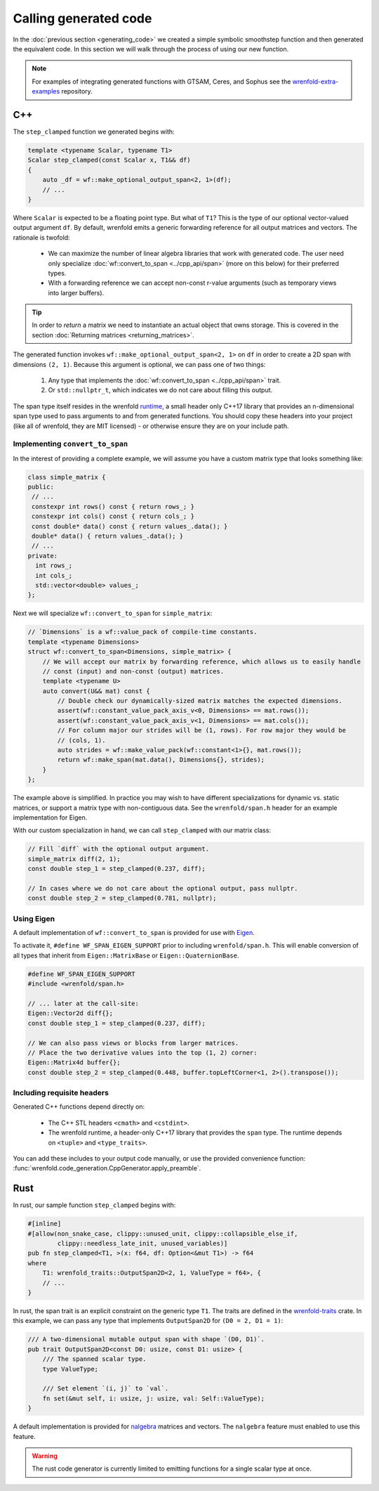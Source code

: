 Calling generated code
======================

In the :doc:`previous section <generating_code>` we created a simple symbolic smoothstep function
and then generated the equivalent code. In this section we will walk through the process of using
our new function.

.. note::

    For examples of integrating generated functions with GTSAM, Ceres, and Sophus see the
    `wrenfold-extra-examples <https://github.com/wrenfold/wrenfold-extra-examples>`_ repository.

C++
---

The ``step_clamped`` function we generated begins with:

.. code:: cpp

    template <typename Scalar, typename T1>
    Scalar step_clamped(const Scalar x, T1&& df)
    {
        auto _df = wf::make_optional_output_span<2, 1>(df);
        // ...
    }

Where ``Scalar`` is expected to be a floating point type. But what of ``T1``? This is the type of
our optional vector-valued output argument ``df``. By default, wrenfold emits a generic forwarding
reference for all output matrices and vectors. The rationale is twofold:

  * We can maximize the number of linear algebra libraries that work with generated code. The user
    need only specialize :doc:`wf::convert_to_span <../cpp_api/span>` (more on this below) for their
    preferred types.
  * With a forwarding reference we can accept non-const r-value arguments (such as temporary views
    into larger buffers).

.. tip::

    In order to *return* a matrix we need to instantiate an actual object that owns storage. This is
    covered in the section :doc:`Returning matrices <returning_matrices>`.

The generated function invokes ``wf::make_optional_output_span<2, 1>`` on ``df`` in order to create
a 2D span with dimensions ``(2, 1)``. Because this argument is optional, we can pass one of two
things:

  #. Any type that implements the :doc:`wf::convert_to_span <../cpp_api/span>` trait.
  #. Or ``std::nullptr_t``, which indicates we do not care about filling this output.

The span type itself resides in the wrenfold
`runtime <https://github.com/wrenfold/wrenfold/tree/main/components/runtime/wrenfold>`_, a small
header only C++17 library that provides an n-dimensional span type used to pass arguments to and
from generated functions. You should copy these headers into your project (like all of wrenfold,
they are MIT licensed) - or otherwise ensure they are on your include path.

Implementing ``convert_to_span``
^^^^^^^^^^^^^^^^^^^^^^^^^^^^^^^^

In the interest of providing a complete example, we will assume you have a custom matrix type that
looks something like:

.. code:: cpp

    class simple_matrix {
    public:
     // ...
     constexpr int rows() const { return rows_; }
     constexpr int cols() const { return cols_; }
     const double* data() const { return values_.data(); }
     double* data() { return values_.data(); }
     // ...
    private:
      int rows_;
      int cols_;
      std::vector<double> values_;
    };

Next we will specialize ``wf::convert_to_span`` for ``simple_matrix``:

.. code:: cpp

    // `Dimensions` is a wf::value_pack of compile-time constants.
    template <typename Dimensions>
    struct wf::convert_to_span<Dimensions, simple_matrix> {
        // We will accept our matrix by forwarding reference, which allows us to easily handle
        // const (input) and non-const (output) matrices.
        template <typename U>
        auto convert(U&& mat) const {
            // Double check our dynamically-sized matrix matches the expected dimensions.
            assert(wf::constant_value_pack_axis_v<0, Dimensions> == mat.rows());
            assert(wf::constant_value_pack_axis_v<1, Dimensions> == mat.cols());
            // For column major our strides will be (1, rows). For row major they would be
            // (cols, 1).
            auto strides = wf::make_value_pack(wf::constant<1>{}, mat.rows());
            return wf::make_span(mat.data(), Dimensions{}, strides);
        }
    };

The example above is simplified. In practice you may wish to have different specializations for
dynamic vs. static matrices, or support a matrix type with non-contiguous data. See the
``wrenfold/span.h`` header for an example implementation for Eigen.

With our custom specialization in hand, we can call ``step_clamped`` with our matrix class:

.. code:: cpp

    // Fill `diff` with the optional output argument.
    simple_matrix diff(2, 1);
    const double step_1 = step_clamped(0.237, diff);

    // In cases where we do not care about the optional output, pass nullptr.
    const double step_2 = step_clamped(0.781, nullptr);

.. _Using Eigen:

Using Eigen
^^^^^^^^^^^

A default implementation of ``wf::convert_to_span`` is provided for use with
`Eigen <https:://https://eigen.tuxfamily.org>`_.

To activate it, ``#define WF_SPAN_EIGEN_SUPPORT`` prior to including ``wrenfold/span.h``. This
will enable conversion of all types that inherit from ``Eigen::MatrixBase`` or
``Eigen::QuaternionBase``.

.. code:: cpp

    #define WF_SPAN_EIGEN_SUPPORT
    #include <wrenfold/span.h>

    // ... later at the call-site:
    Eigen::Vector2d diff{};
    const double step_1 = step_clamped(0.237, diff);

    // We can also pass views or blocks from larger matrices.
    // Place the two derivative values into the top (1, 2) corner:
    Eigen::Matrix4d buffer{};
    const double step_2 = step_clamped(0.448, buffer.topLeftCorner<1, 2>().transpose());

Including requisite headers
^^^^^^^^^^^^^^^^^^^^^^^^^^^

Generated C++ functions depend directly on:

  * The C++ STL headers ``<cmath>`` and ``<cstdint>``.
  * The wrenfold runtime, a header-only C++17 library that provides the ``span`` type. The runtime
    depends on ``<tuple>`` and ``<type_traits>``.

You can add these includes to your output code manually, or use the provided convenience function:
:func:`wrenfold.code_generation.CppGenerator.apply_preamble`.

.. _Rust Integration:

Rust
----

In rust, our sample function ``step_clamped`` begins with:

.. code:: rust

    #[inline]
    #[allow(non_snake_case, clippy::unused_unit, clippy::collapsible_else_if,
            clippy::needless_late_init, unused_variables)]
    pub fn step_clamped<T1, >(x: f64, df: Option<&mut T1>) -> f64
    where
        T1: wrenfold_traits::OutputSpan2D<2, 1, ValueType = f64>, {
        // ...
    }

In rust, the span trait is an explicit constraint on the generic type ``T1``. The traits are defined
in the `wrenfold-traits <https://crates.io/crates/wrenfold-traits>`__ crate. In this example, we can
pass any type that implements ``OutputSpan2D`` for ``(D0 = 2, D1 = 1)``:

.. code:: rust

    /// A two-dimensional mutable output span with shape `(D0, D1)`.
    pub trait OutputSpan2D<const D0: usize, const D1: usize> {
        /// The spanned scalar type.
        type ValueType;

        /// Set element `(i, j)` to `val`.
        fn set(&mut self, i: usize, j: usize, val: Self::ValueType);
    }

A default implementation is provided for `nalgebra <https://docs.rs/nalgebra/latest/nalgebra/>`_
matrices and vectors. The ``nalgebra`` feature must enabled to use this feature.

.. warning::

    The rust code generator is currently limited to emitting functions for a single scalar type
    at once.
